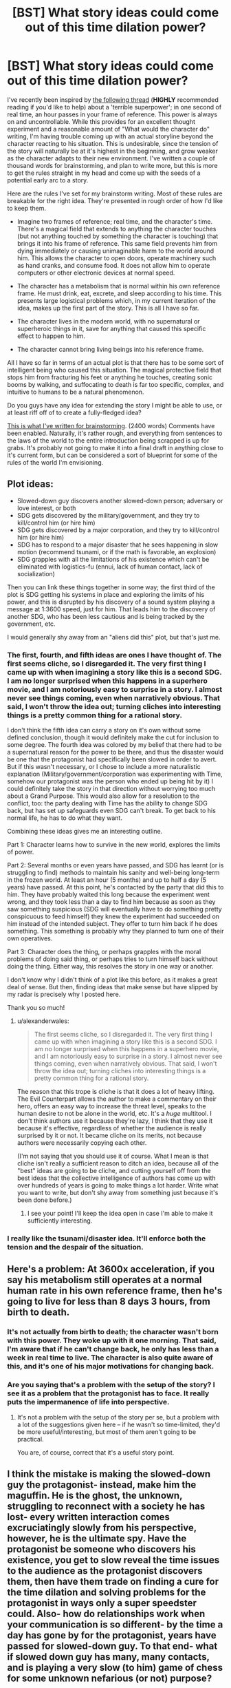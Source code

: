 #+TITLE: [BST] What story ideas could come out of this time dilation power?

* [BST] What story ideas could come out of this time dilation power?
:PROPERTIES:
:Author: Salivanth
:Score: 6
:DateUnix: 1432822478.0
:DateShort: 2015-May-28
:END:
I've recently been inspired by [[http://www.reddit.com/r/rational/comments/31xbrg/terrible_superpower_time_edition/][the following thread]] (*HIGHLY* recommended reading if you'd like to help) about a 'terrible superpower'; in one second of real time, an hour passes in your frame of reference. This power is always on and uncontrollable. While this provides for an excellent thought experiment and a reasonable amount of "What would the character do" writing, I'm having trouble coming up with an actual storyline beyond the character reacting to his situation. This is undesirable, since the tension of the story will naturally be at it's highest in the beginning, and grow weaker as the character adapts to their new environment. I've written a couple of thousand words for brainstorming, and plan to write more, but this is more to get the rules straight in my head and come up with the seeds of a potential early arc to a story.

Here are the rules I've set for my brainstorm writing. Most of these rules are breakable for the right idea. They're presented in rough order of how I'd like to keep them.

- Imagine two frames of reference; real time, and the character's time. There's a magical field that extends to anything the character touches (but not anything touched by something the character is touching) that brings it into his frame of reference. This same field prevents him from dying immediately or causing unimaginable harm to the world around him. This allows the character to open doors, operate machinery such as hand cranks, and consume food. It does not allow him to operate computers or other electronic devices at normal speed.

- The character has a metabolism that is normal within his own reference frame. He must drink, eat, excrete, and sleep according to his time. This presents large logistical problems which, in my current iteration of the idea, makes up the first part of the story. This is all I have so far.

- The character lives in the modern world, with no supernatural or superheroic things in it, save for anything that caused this specific effect to happen to him.

- The character cannot bring living beings into his reference frame.

All I have so far in terms of an actual plot is that there has to be some sort of intelligent being who caused this situation. The magical protective field that stops him from fracturing his feet or anything he touches, creating sonic booms by walking, and suffocating to death is far too specific, complex, and intuitive to humans to be a natural phenomenon.

Do you guys have any idea for extending the story I might be able to use, or at least riff off of to create a fully-fledged idea?

[[https://docs.google.com/document/d/10PBwnSFcksLzL895rkc5rfva0tUqQyAbQ7UbiQxkHeQ/edit][This is what I've written for brainstorming]]. (2400 words) Comments have been enabled. Naturally, it's rather rough, and everything from sentences to the laws of the world to the entire introduction being scrapped is up for grabs. It's probably not going to make it into a final draft in anything close to it's current form, but can be considered a sort of blueprint for some of the rules of the world I'm envisioning.


** Plot ideas:

- Slowed-down guy discovers another slowed-down person; adversary or love interest, or both
- SDG gets discovered by the military/government, and they try to kill/control him (or hire him)
- SDG gets discovered by a major corporation, and they try to kill/control him (or hire him)
- SDG has to respond to a major disaster that he sees happening in slow motion (recommend tsunami, or if the math is favorable, an explosion)
- SDG grapples with all the limitations of his existence which can't be eliminated with logistics-fu (ennui, lack of human contact, lack of socialization)

Then you can link these things together in some way; the first third of the plot is SDG getting his systems in place and exploring the limits of his power, and this is disrupted by his discovery of a sound system playing a message at 1:3600 speed, just for him. That leads him to the discovery of another SDG, who has been less cautious and is being tracked by the government, etc.

I would generally shy away from an "aliens did this" plot, but that's just me.
:PROPERTIES:
:Author: alexanderwales
:Score: 8
:DateUnix: 1432823616.0
:DateShort: 2015-May-28
:END:

*** The first, fourth, and fifth ideas are ones I have thought of. The first seems cliche, so I disregarded it. The very first thing I came up with when imagining a story like this is a second SDG. I am no longer surprised when this happens in a superhero movie, and I am notoriously easy to surprise in a story. I almost never see things coming, even when narratively obvious. That said, I won't throw the idea out; turning cliches into interesting things is a pretty common thing for a rational story.

I don't think the fifth idea can carry a story on it's own without some defined conclusion, though it would definitely make the cut for inclusion to some degree. The fourth idea was colored by my belief that there had to be a supernatural reason for the power to be there, and thus the disaster would be one that the protagonist had specifically been slowed in order to avert. But if this wasn't necessary, or I chose to include a more naturalistic explanation (Military/government/corporation was experimenting with Time, somehow our protagonist was the person who ended up being hit by it) I could definitely take the story in that direction without worrying too much about a Grand Purpose. This would also allow for a resolution to the conflict, too: the party dealing with Time has the ability to change SDG back, but has set up safeguards even SDG can't break. To get back to his normal life, he has to do what they want.

Combining these ideas gives me an interesting outline.

Part 1: Character learns how to survive in the new world, explores the limits of power.

Part 2: Several months or even years have passed, and SDG has learnt (or is struggling to find) methods to maintain his sanity and well-being long-term in the frozen world. At least an hour (5 months) and up to half a day (5 years) have passed. At this point, he's contacted by the party that did this to him. They have probably waited this long because the experiment went wrong, and they took less than a day to find him because as soon as they saw something suspicious (SDG will eventually have to do something pretty conspicuous to feed himself) they knew the experiment had succeeded on him instead of the intended subject. They offer to turn him back if he does something. This something is probably why they planned to turn one of their own operatives.

Part 3: Character does the thing, or perhaps grapples with the moral problems of doing said thing, or perhaps tries to turn himself back without doing the thing. Either way, this resolves the story in one way or another.

I don't know why I didn't think of a plot like this before, as it makes a great deal of sense. But then, finding ideas that make sense but have slipped by my radar is precisely why I posted here.

Thank you so much!
:PROPERTIES:
:Author: Salivanth
:Score: 2
:DateUnix: 1432826247.0
:DateShort: 2015-May-28
:END:

**** u/alexanderwales:
#+begin_quote
  The first seems cliche, so I disregarded it. The very first thing I came up with when imagining a story like this is a second SDG. I am no longer surprised when this happens in a superhero movie, and I am notoriously easy to surprise in a story. I almost never see things coming, even when narratively obvious. That said, I won't throw the idea out; turning cliches into interesting things is a pretty common thing for a rational story.
#+end_quote

The reason that this trope is cliche is that it does a lot of heavy lifting. The Evil Counterpart allows the author to make a commentary on their hero, offers an easy way to increase the threat level, speaks to the human desire to not be alone in the world, etc. It's a /huge/ multitool. I don't think authors use it because they're lazy, I think that they use it because it's effective, regardless of whether the audience is really surprised by it or not. It became cliche on its merits, not because authors were necessarily copying each other.

(I'm not saying that you should use it of course. What I mean is that cliche isn't really a sufficient reason to ditch an idea, because all of the "best" ideas are going to be cliche, and cutting yourself off from the best ideas that the collective intelligence of authors has come up with over hundreds of years is going to make things a lot harder. Write what you want to write, but don't shy away from something just because it's been done before.)
:PROPERTIES:
:Author: alexanderwales
:Score: 4
:DateUnix: 1432828037.0
:DateShort: 2015-May-28
:END:

***** I see your point! I'll keep the idea open in case I'm able to make it sufficiently interesting.
:PROPERTIES:
:Author: Salivanth
:Score: 1
:DateUnix: 1432865080.0
:DateShort: 2015-May-29
:END:


*** I really like the tsunami/disaster idea. It'll enforce both the tension and the despair of the situation.
:PROPERTIES:
:Author: ancientcampus
:Score: 2
:DateUnix: 1432840071.0
:DateShort: 2015-May-28
:END:


** Here's a problem: At 3600x acceleration, if you say his metabolism still operates at a normal human rate in his own reference frame, then he's going to live for less than 8 days 3 hours, from birth to death.
:PROPERTIES:
:Author: codahighland
:Score: 5
:DateUnix: 1432837864.0
:DateShort: 2015-May-28
:END:

*** It's not actually from birth to death; the character wasn't born with this power. They woke up with it one morning. That said, I'm aware that if he can't change back, he only has less than a week in real time to live. The character is also quite aware of this, and it's one of his major motivations for changing back.
:PROPERTIES:
:Author: Salivanth
:Score: 4
:DateUnix: 1432865201.0
:DateShort: 2015-May-29
:END:


*** Are you saying that's a problem with the setup of the story? I see it as a problem that the protagonist has to face. It really puts the impermanence of life into perspective.
:PROPERTIES:
:Author: ulyssessword
:Score: 1
:DateUnix: 1432860812.0
:DateShort: 2015-May-29
:END:

**** It's not a problem with the setup of the story per se, but a problem with a lot of the suggestions given here -- if he wasn't so time-limited, they'd be more useful/interesting, but most of them aren't going to be practical.

You are, of course, correct that it's a useful story point.
:PROPERTIES:
:Author: codahighland
:Score: 2
:DateUnix: 1432869339.0
:DateShort: 2015-May-29
:END:


** I think the mistake is making the slowed-down guy the protagonist- instead, make him the maguffin. He is the ghost, the unknown, struggling to reconnect with a society he has lost- every written interaction comes excruciatingly slowly from his perspective, however, he is the ultimate spy. Have the protagonist be someone who discovers his existence, you get to slow reveal the time issues to the audience as the protagonist discovers them, then have them trade on finding a cure for the time dilation and solving problems for the protagonist in ways only a super speedster could. Also- how do relationships work when your communication is so different- by the time a day has gone by for the protagonist, years have passed for slowed-down guy. To that end- what if slowed down guy has many, many contacts, and is playing a very slow (to him) game of chess for some unknown nefarious (or not) purpose?
:PROPERTIES:
:Author: Tholo
:Score: 5
:DateUnix: 1432847264.0
:DateShort: 2015-May-29
:END:


** This is basically a crocked and nerfed version of Flicker in /The Fall of Doc Future/.
:PROPERTIES:
:Author: ArgentStonecutter
:Score: 2
:DateUnix: 1432826765.0
:DateShort: 2015-May-28
:END:

*** Googled that and realised I had read part of the story already. The biggest difference is that SDG can't change back. He's stuck at this speed, and that makes for a very different story (imo) than a story where the character can speed up or slow down at will. As long as the implications turn out very different, I don't think this similarity matters overly much.

Plus, it's not like Flicker is the first speedster ever invented, or the first person to ever be able to freeze / slow time for themselves. It's the involuntary, constant nature of SDG's power that makes him interesting, in my opinion. The story is just as much about him struggling against his power as it is using it.
:PROPERTIES:
:Author: Salivanth
:Score: 3
:DateUnix: 1432827106.0
:DateShort: 2015-May-28
:END:

**** Sure, but it might be worthwhile reading the rest of the Flicker stories to get an idea of the mechanics.
:PROPERTIES:
:Author: ArgentStonecutter
:Score: 3
:DateUnix: 1432831396.0
:DateShort: 2015-May-28
:END:

***** I'll do that, thanks! Some of Flicker's mechanics are definitely different from that of my protagonist, but I should still be able to pick something up.
:PROPERTIES:
:Author: Salivanth
:Score: 1
:DateUnix: 1432865353.0
:DateShort: 2015-May-29
:END:


** Well. that person just lost all ability to have social interactions in any normal way. And nearly at all. I mean, you could start correspondence with a bunch of people, and people who respond very quickly will only be delayed from your pow for.. oh, a couple of weeks or months.

.. This is a recipe for insanity. Humans do not function well at all in total isolation. Most likely result is that the victim does something they have wanted to do, and now have the power to carry out until they can't take it anymore, and then kill themselves. The "something" depends on the person in question. Read the local library. Go run through a couple of warzones at high speed disassembling all the weapons, track down every pimp in their home town and disembowel them... but the nigh sure and certain end game is "suicide".
:PROPERTIES:
:Author: Izeinwinter
:Score: 2
:DateUnix: 1432834832.0
:DateShort: 2015-May-28
:END:


** Your character can go to college campuses and sell services to allow people to catch up on sleep and study time.

After years of subjective time, the main character becomes deranged, goes to an ER and brings people into his reference frame while they're bleeding out or under anesthesia during surgery, likening himself to the angel of death.

The main character finds that DUN DUN DUN he's not the only one... or thing moving at this speed.
:PROPERTIES:
:Author: PL_TOC
:Score: 1
:DateUnix: 1432823541.0
:DateShort: 2015-May-28
:END:

*** There are langolier-type things that, from our pov, move too quickly to be seen. Many unsolved disappearances are the result of these langolier-types eating people.
:PROPERTIES:
:Author: callmebrotherg
:Score: 3
:DateUnix: 1432829371.0
:DateShort: 2015-May-28
:END:

**** I like that. What if they were a technology or organism placed on Earth to mitigate global warming, but are overtaxed and/or failing?
:PROPERTIES:
:Author: PL_TOC
:Score: 0
:DateUnix: 1432830210.0
:DateShort: 2015-May-28
:END:

***** Of all the many crises facing humanity/Earth, why specifically global warming?
:PROPERTIES:
:Author: Chronophilia
:Score: 3
:DateUnix: 1432868409.0
:DateShort: 2015-May-29
:END:

****** In this scenario the Earth would have been doomed 15-20 years ago, but for these machines. Their imminent failure could pose an overnight global catastrophe. It's not the sexiest world ending scenario, but easily accessible.
:PROPERTIES:
:Author: PL_TOC
:Score: 1
:DateUnix: 1432869197.0
:DateShort: 2015-May-29
:END:


***** If you had the means to create Slowed-Down Monsters, I'd think that you would be able to figure out a more effective way to mitigate climate change. >:]
:PROPERTIES:
:Author: callmebrotherg
:Score: 3
:DateUnix: 1432831357.0
:DateShort: 2015-May-28
:END:

****** I suppose. But shouldn't they be considered sped up as opposed to slowed?
:PROPERTIES:
:Author: PL_TOC
:Score: 1
:DateUnix: 1432831817.0
:DateShort: 2015-May-28
:END:

******* "Slowed-Down Guy" is being used elsewhere in the thread, so I went with a minor alteration of that.
:PROPERTIES:
:Author: callmebrotherg
:Score: 1
:DateUnix: 1432833087.0
:DateShort: 2015-May-28
:END:


*** The trouble is, he can't really interact with people. He posts an ad on the college bulletin board for his services; someone notices it three hours later (about a year later for SDG) and wants to contact him. How do they do that? They can't call him. By the time they can write a note he's long gone.
:PROPERTIES:
:Author: eaglejarl
:Score: 1
:DateUnix: 1432825971.0
:DateShort: 2015-May-28
:END:

**** If the character is able to give other humans his reference frame (I assume this is how this service would work) he could simply go 'door-to-door' as it were. Touch someone, bring them into the reference frame, give the elevator pitch. If they say no, just remove your hand and move on. In my current draft, bringing other living things into the reference frame is not possible, as it removes much of the feeling I'm going for with the story if he can just talk to someone in his own time whenever he wants. But it is possible if I took the story in this direction. I've updated the OP to include this as the fourth (least important) rule.
:PROPERTIES:
:Author: Salivanth
:Score: 1
:DateUnix: 1432826359.0
:DateShort: 2015-May-28
:END:


**** I was being somewhat facetious with that first one. He wouldn't really need to use money for anything, besides.
:PROPERTIES:
:Author: PL_TOC
:Score: 1
:DateUnix: 1432826590.0
:DateShort: 2015-May-28
:END:

***** Unless he was morally opposed to stealing. My character is, but in the event that he can't interact with other people by touching them, he doesn't exactly have much choice.

I think that a story where he can bring people into his reference frame by touching them is an interesting one, but very different from the one I'd planned initially. I'll have to think about it.
:PROPERTIES:
:Author: Salivanth
:Score: 1
:DateUnix: 1432826919.0
:DateShort: 2015-May-28
:END:


** At this speed, he might be able to out think an AI on any supercomputer currently in use. One of the biggest advantages AIs have is computing speed, but "SDG" might be able to keep up. Having someone go into hypertime at the first sign of trouble while doing AI experimentation seems like a good backup in case the fail-safes don't restrain it properly.
:PROPERTIES:
:Author: brainony
:Score: 1
:DateUnix: 1432829275.0
:DateShort: 2015-May-28
:END:

*** u/Chronophilia:
#+begin_quote
  At 3600x normal speed, light is moving ~50 mph relative to "SDG".
#+end_quote

I think you mean 50 miles per /second/.
:PROPERTIES:
:Author: Chronophilia
:Score: 2
:DateUnix: 1432836038.0
:DateShort: 2015-May-28
:END:

**** Ya, didn't think that through. Thanks.
:PROPERTIES:
:Author: brainony
:Score: 2
:DateUnix: 1432847340.0
:DateShort: 2015-May-29
:END:


** You could get some ideas from [[http://lesswrong.com/lw/qk/that_alien_message/][That Alien Message]], which involves [[#s][(hover for spoilers)]].
:PROPERTIES:
:Author: Rangi42
:Score: 1
:DateUnix: 1432829700.0
:DateShort: 2015-May-28
:END:


** My thought experiment inspired writing? 0.o. Awesome! Looking forwards to this.
:PROPERTIES:
:Author: LeonCross
:Score: 1
:DateUnix: 1432832583.0
:DateShort: 2015-May-28
:END:


** One thing I would suggest is more characterization. You need the guy to have a backstory of some kind and your diary format is the perfect opportunity to reveal some of that. Whether it hints to any possible source of why this happened to him would probably be part of his exploration of his backstory in written form (but finding out doesn't necessarily have to be the plot). Then make the story about survival, about fending off insanity, about being productive despite being somewhat doomed. At its heart it could be a 'last man on earth' or a 'stranded on a desert island' story with a very cool twist - he can still ALMOST interact with people and his actions still have consequences for others.

He should at some point here realize that the situation is not that dire from a logistical perspective, at least as long as he is willing to steal. He would have to be a real goody-goody to not be willing to steal in order to simply survive. Any grocery store has enough food and beverage to allow someone to survive for years. He can cover enough distance to excrete over a wide enough area to cause little issue and has no worry of being observed. He just needs to give up the idea of living his normal life in his house, which understandably might take him a few days. The struggle with the morality of it would be a long term plot point and him trying to make things better for the people he steals from might be a good goal. He could become a robin hood of sorts, stop robberies, steal from criminals, etc and do good in order to inject meaning into his week or so that he has to live.

Look to any story about a man stranded on a desert island or planet or left as the last person alive for inspiration. Just staying occupied and hoping for a way to communicate with people or find a way out is plot enough most of the time.
:PROPERTIES:
:Author: Ozimandius
:Score: 1
:DateUnix: 1432838577.0
:DateShort: 2015-May-28
:END:

*** One of the first things I plan on doing before expanding the story is to make a good character, rather than the fairly generic one I put in my first draft. After all, the major literary problem with this story is that the character is completely alone. They could talk via letters to people (with the other person responding in real-time via their frame of reference) but even so, there will be very little dialogue, and the character's internal monologue will absolutely have to carry the story.

The character is willing to steal to survive, though he feels somewhat guilty about this necessity. For that reason I imagine he'll take steps to minimise the amount of stealing he does, such as using taps to gain water rather than stealing bottled stuff. It's what I believe I would do.

I hadn't thought of the similarities between this and a survival story. That's a source of inspiration I hadn't thought of. Thanks!
:PROPERTIES:
:Author: Salivanth
:Score: 1
:DateUnix: 1432864637.0
:DateShort: 2015-May-29
:END:


** Wear gloves. Punch holes in tanks.

If facing people with guns, wear a face mask - you're immune to bullets as long as you don't accidentally touch them with your skin.

Get a job writing. Buy keyboards in bulk. A decent computer might not quite keep up with your 360,000 words-per-minute typing speed, but it'll come closer than most other careers.
:PROPERTIES:
:Author: ancientcampus
:Score: 1
:DateUnix: 1432838766.0
:DateShort: 2015-May-28
:END:


** He could melt pieces of the computer together so that it counts as one object. And mess with the circuit breaker to let it draw 3,600 times as much current. And if he wants internet he'll have to reprogram the drivers, and it will still go agonizingly slow.

Once he gets the internet and stuff working, he can set up a website where people email or text him a problem and, provided he's in the same city, he instantly solves it. He can distribute fliers. This should give him something to do fairly quickly, and decrease the time until someone finds something important for him. Also, he might be able to make enough money to pay for bare necessities.

Liquids are annoying so he could try eating watermelon and other high-water foods. Also, he could eat ice.
:PROPERTIES:
:Author: DCarrier
:Score: 1
:DateUnix: 1432849194.0
:DateShort: 2015-May-29
:END:


** What if there is always one SDG in the world, with the mantle passing on to a new recipient when the old one dies (almost always within a week)?
:PROPERTIES:
:Author: ulyssessword
:Score: 1
:DateUnix: 1432877299.0
:DateShort: 2015-May-29
:END:


** [deleted]
:PROPERTIES:
:Score: 1
:DateUnix: 1432877982.0
:DateShort: 2015-May-29
:END:

*** Thinking about it further, I've cleared up some edge cases I hadn't thought of before your comment. If SDG is touching a human, the human's body is moved into SDG's frame of reference, but they won't have the same speed of cognition as SDG. Think of a human like a computer. SDG can lift a laptop and move it to another room, but he can't make it compute any faster. He's not bringing the electronics into his frame of reference, just the chassis. I'm not sure exactly how this would feel as the normal human.

I hadn't thought about what would happen if a normal person and SDG were both touching the same object. That's a very good question. Based on the rules I have already set, the item (but not the human touching the item) would be in SDG's reference frame. Any item SDG touches or is within an inch or two of (to allow for stuff other than clothing to be in his reference frame) is within his reference frame, but that doesn't apply to objects touched by the touched object. If it did, the whole planet would be in his reference frame, and he now has the much less interesting power of "The world slows down every time he jumps".

However, that leads to an interesting conclusion; SDG now has the power to break anything he wants. If he kicks a wall, the wall doesn't break, but if he hits it with a sledgehammer, the sledgehammer is in his frame of reference and the wall isn't. The sledgehammer will cut through the wall as though it were air.

This may be an exploit that the character could discover fairly late in the book as the solution to a problem. It definitely changes the flavour of the story somewhat, changing it from a survival story to more of a superhero story once this kind of exploit is discovered, but I like the idea of it. I may have to use it.

The major problem with this, however, is that there is no way that he would fail to discover this for long. If he accidentally tapped his spoon against a bowl, the bowl would shatter. If he placed the bowl down on the table, the bowl would probably keep going as if the table wasn't even there.

I'll have to think about this one.
:PROPERTIES:
:Author: Salivanth
:Score: 2
:DateUnix: 1432878954.0
:DateShort: 2015-May-29
:END:

**** u/MugaSofer:
#+begin_quote
  SDG can lift a laptop and move it to another room, but he can't make it compute any faster. He's not bringing the electronics into his frame of reference, just the chassis. I'm not sure exactly how this would feel as the normal human.
#+end_quote

Pretty sure this would kill them, actually, beyond the most superficial adjustments.
:PROPERTIES:
:Author: MugaSofer
:Score: 1
:DateUnix: 1432897452.0
:DateShort: 2015-May-29
:END:


** How does gravity work?

It's possible that he can jump super-high, as long as he's wearing shoes. On the other hand, maybe gravity shifts between reference frames, which seems like it would produce some sort of free-energy exploit or other.

(Also, does he have an aura turning light back to normal? Does he get a Doppler effect when he runs, or something?)
:PROPERTIES:
:Author: MugaSofer
:Score: 1
:DateUnix: 1432898171.0
:DateShort: 2015-May-29
:END:

*** In the draft I have so far, gravity acts normally on him within his reference frame.

What would the consequences be if I said 'no' about the aura? He's only moving at 3600x speed, which means light would still be moving at ~50 miles per second. How would this change things?
:PROPERTIES:
:Author: Salivanth
:Score: 2
:DateUnix: 1432900518.0
:DateShort: 2015-May-29
:END:

**** He wouldn't be able to see.

Back-of-an-envelope calculations suggest you'd be recieving "visible" light in somewhere around the same ranges as radar, if it was slowed down that much. (And you'd be actually /seeing/ some specific band of hard radiation as regular coloured light, if you were in an area where there was enough around and it didn't fry you in the ultraviolet and infrared.)
:PROPERTIES:
:Author: MugaSofer
:Score: 1
:DateUnix: 1432931358.0
:DateShort: 2015-May-30
:END:


** What about the inverse "power"? It sounds like a pure disability, but presumably it would also increase your life expectancy by x3600 (but not from your reference frame).
:PROPERTIES:
:Author: LiteralHeadCannon
:Score: 1
:DateUnix: 1433020309.0
:DateShort: 2015-May-31
:END:


** "Is this how that ai in 'Her' felt?"
:PROPERTIES:
:Author: Stop_Sign
:Score: 1
:DateUnix: 1433203089.0
:DateShort: 2015-Jun-02
:END:
